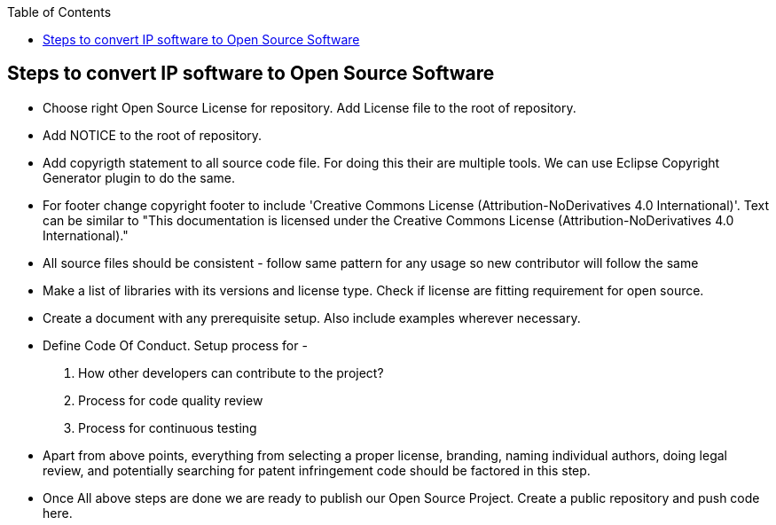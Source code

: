 
:toc: macro
toc::[]

:doctype: book
:reproducible:
:source-highlighter: rouge
:listing-caption: Listing

== Steps to convert IP software to Open Source Software 

*  Choose right Open Source License for repository. Add License file to the root of repository. 
*  Add NOTICE to the root of repository.
*  Add copyrigth statement to all source code file. For doing this their are multiple tools. We can use  Eclipse Copyright Generator plugin to do the same.
* For footer change copyright footer to include 'Creative Commons License (Attribution-NoDerivatives 4.0 International)'. Text can be similar to "This documentation is licensed under the Creative Commons License (Attribution-NoDerivatives 4.0 International)."
*  All source files should be consistent - follow same pattern for any usage so new contributor will follow the same
*  Make a list of libraries with its versions and license type. Check if license are fitting requirement for open source. 
*  Create a document with any prerequisite setup. Also include examples wherever necessary.
*  Define Code Of Conduct. Setup process for -
	1. How other developers can contribute to the project?
	2. Process for code quality review
	3. Process for continuous testing 
*  Apart from above points, everything from selecting a proper license, branding, naming individual authors, doing legal review, and potentially searching for patent infringement code should be factored in this step.
*  Once All above steps are done we are ready to publish our Open Source Project. Create a public repository and push code here.